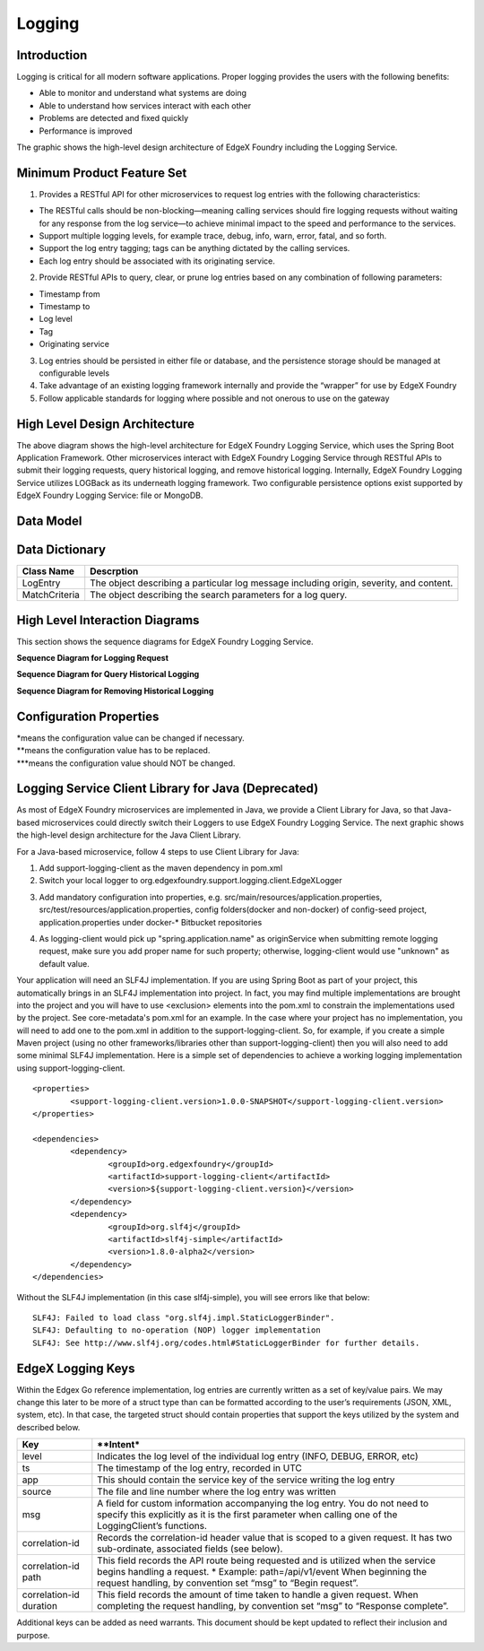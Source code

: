 #######
Logging
#######

.. image:: EdgeX_SupportingServicesLogging.png

============
Introduction
============

Logging is critical for all modern software applications. Proper logging provides the users with the following benefits:

* Able to monitor and understand what systems are doing
* Able to understand how services interact with each other
* Problems are detected and fixed quickly
* Performance is improved

The graphic shows the high-level design architecture of EdgeX Foundry including the Logging Service.

===========================
Minimum Product Feature Set
===========================

1. Provides a RESTful API for other microservices to request log entries with the following characteristics:

* The RESTful calls should be non-blocking—meaning calling services should fire logging requests without waiting for any response from the log service—to achieve minimal impact to the speed and performance to the services.
* Support multiple logging levels, for example trace, debug, info, warn, error, fatal, and so forth.
* Support the log entry tagging; tags can be anything dictated by the calling services.
* Each log entry should be associated with its originating service.

2. Provide RESTful APIs to query, clear, or prune log entries based on any combination of following parameters:

* Timestamp from
* Timestamp to
* Log level
* Tag
* Originating service

3. Log entries should be persisted in either file or database, and the persistence storage should be managed at configurable levels
4. Take advantage of an existing logging framework internally and provide the “wrapper” for use by EdgeX Foundry
5. Follow applicable standards for logging where possible and not onerous to use on the gateway

==============================
High Level Design Architecture
==============================

.. image:: EdgeX_SupportingServicesLoggingArchitecture.png

The above diagram shows the high-level architecture for EdgeX Foundry Logging Service, which uses the Spring Boot Application Framework. Other microservices interact with EdgeX Foundry Logging Service through RESTful APIs to submit their logging requests, query historical logging, and remove historical logging. Internally, EdgeX Foundry Logging Service utilizes LOGBack as its underneath logging framework. Two configurable persistence options exist supported by EdgeX Foundry Logging Service: file or MongoDB. 

==========
Data Model
==========

.. image:: EdgeX_SupportingServicesLoggingDataModel.png


===============
Data Dictionary
===============

+---------------------+--------------------------------------------------------------------------------------------+
|   **Class Name**    |   **Descrption**                                                                           | 
+=====================+============================================================================================+
| LogEntry            | The object describing a particular log message including origin, severity, and content.    | 
+---------------------+--------------------------------------------------------------------------------------------+
| MatchCriteria       | The object describing the search parameters for a log query.                               | 
+---------------------+--------------------------------------------------------------------------------------------+

===============================
High Level Interaction Diagrams
===============================

This section shows the sequence diagrams for EdgeX Foundry Logging Service.

**Sequence Diagram for Logging Request**

.. image:: EdgeX_SupportingServicesLoggingRequest.png

**Sequence Diagram for Query Historical Logging**

.. image:: EdgeX_SupportingServicesQueryHistoricalLogging.png

**Sequence Diagram for Removing Historical Logging**

.. image:: EdgeX_SupportingServicesRemoveHistoricalLogging.png

========================
Configuration Properties
========================

+---------------------------------------------------------+-------------------------------------+---------------------------------------------------------------------------+
|   **Configuration**                                     |   **Default Value**                 |  **Dependencies**                                                         |
+=========================================================+=====================================+===========================================================================+
| Writable Persistence                                    | database                        \*  | "file" to save logging in file;                                           |
|                                                         |                                     | "database" to save logging in MongoDB                                     |
+---------------------------------------------------------+-------------------------------------+---------------------------------------------------------------------------+
| Writable LogLevel                                       | INFO                            \*  | Logs messages set to a level of "INFO" or higher                          |
+---------------------------------------------------------+-------------------------------------+---------------------------------------------------------------------------+
| Service ReadMaxLimit                                    | 100                            \**  | Read data limit per invocation                                            |
+---------------------------------------------------------+-------------------------------------+---------------------------------------------------------------------------+
| Service BootTimeout                                     | 300000                         \**  | Heart beat time in milliseconds                                           |
+---------------------------------------------------------+-------------------------------------+---------------------------------------------------------------------------+
| Service StartupMsg                                      | Logging Service heart beat     \**  | Heart beat message                                                        |
+---------------------------------------------------------+-------------------------------------+---------------------------------------------------------------------------+
| Service Port                                            | 48061                          \**  | Micro service port number                                                 |
+---------------------------------------------------------+-------------------------------------+---------------------------------------------------------------------------+
| Service Host                                            | localhost                      \**  | Micro service host name                                                   |
+---------------------------------------------------------+-------------------------------------+---------------------------------------------------------------------------+
| Service Protocol                                        | http                           \**  | Micro service host protocol                                               |
+---------------------------------------------------------+-------------------------------------+---------------------------------------------------------------------------+
| Service ClientMonitor                                   | 15000                          \**  | The interval in milliseconds at which any service clients will            |
|                                                         |                                     | refresh their endpoint information from the service registry (Consul)                                                                          |
+---------------------------------------------------------+-------------------------------------+---------------------------------------------------------------------------+
| Service CheckInterval                                   | 10s                            \**  | The interval in seconds at which the service registry (Consul) will       |
|                                                         |                                     | conduct a health check of this service.                                   |
+---------------------------------------------------------+-------------------------------------+---------------------------------------------------------------------------+
| Service Timeout                                         | 5000                           \**  | Specifies a timeout (in milliseconds) for handling requests               |                                                                       |
+---------------------------------------------------------+-------------------------------------+---------------------------------------------------------------------------+
| Following config only take effect when Writable.Persistence=file                                                                                                           | 
+---------------------------------------------------------+-------------------------------------+---------------------------------------------------------------------------+
| Logging File                                            | ./logs/edgex-support-logging.log    | File path to save logging entries                                         |
+---------------------------------------------------------+-------------------------------------+---------------------------------------------------------------------------+
| Following config only take effect when logging.persistence=database                                                                                                       |
+---------------------------------------------------------+-------------------------------------+---------------------------------------------------------------------------+
| Databases Database Primary Username                     | [empty string]                 \**  | DB user name                                                              |
+---------------------------------------------------------+-------------------------------------+---------------------------------------------------------------------------+
| Databases Database Password                             | [empty string]                 \**  | DB password                                                               |
+---------------------------------------------------------+-------------------------------------+---------------------------------------------------------------------------+
| Databases Database Host                                 | localhost                      \**  | DB host name                                                              |
+---------------------------------------------------------+-------------------------------------+---------------------------------------------------------------------------+
| Databases Database Port                                 | 27017                          \**  | DB port number                                                            |
+---------------------------------------------------------+-------------------------------------+---------------------------------------------------------------------------+
| Databases Database Database                             | logging                        \**  | database or document store name                                           |
+---------------------------------------------------------+-------------------------------------+---------------------------------------------------------------------------+
| Databases Database Timeout                              | 5000                           \**  | DB connection timeout                                                     |
+---------------------------------------------------------+-------------------------------------+---------------------------------------------------------------------------+
| Databases Database Type                                 | mongodb                        \**  | DB type                                                                   |
+---------------------------------------------------------+-------------------------------------+---------------------------------------------------------------------------+
| Following config only take effect when connecting to the registry for configuraiton info                                                                                  |
+---------------------------------------------------------+-------------------------------------+---------------------------------------------------------------------------+
| Registry Host                                           | localhost                      \**  | Registry host name                                                        |
+---------------------------------------------------------+-------------------------------------+---------------------------------------------------------------------------+
| Registry Port                                           | 8500                           \**  | Registry port number                                                      |
+---------------------------------------------------------+-------------------------------------+---------------------------------------------------------------------------+
| Registry Type                                           | consul                         \**  | Registry implementation type                                              |
+---------------------------------------------------------+-------------------------------------+---------------------------------------------------------------------------+


| \*means the configuration value can be changed if necessary.
| \**means the configuration value has to be replaced.
| \***means the configuration value should NOT be changed.


====================================================
Logging Service Client Library for Java (Deprecated)
====================================================

As most of EdgeX Foundry microservices are implemented in Java, we provide a Client Library for Java, so that Java-based microservices could directly switch their Loggers to use EdgeX Foundry Logging Service.  The next graphic shows the high-level design architecture for the Java Client Library.

.. image:: EdgeX_SupportingServicesLoggingClientLibrary.png

For a Java-based microservice, follow 4 steps to use Client Library for Java:

1. Add support-logging-client as the maven dependency in pom.xml  
2. Switch your local logger to org.edgexfoundry.support.logging.client.EdgeXLogger

.. image:: EdgeX_SupportingServicesLoggingJavaLibrary1.png

3. Add mandatory configuration into properties,  e.g.  src/main/resources/application.properties,  src/test/resources/application.properties,  config folders(docker and non-docker) of config-seed project, application.properties under docker-* Bitbucket repositories 

.. image:: EdgeX_SupportingServicesLoggingJavaLibrary2.png

4. As logging-client would pick up "spring.application.name" as originService when submitting remote logging request, make sure you add proper name for such property; otherwise, logging-client would use "unknown" as default value.

.. image:: EdgeX_SupportingServicesLoggingJavaLibrary3.png

Your application will need an SLF4J implementation.  If you are using Spring Boot as part of your project, this automatically brings in an SLF4J implementation into project.  In fact, you may find multiple implementations are brought into the project and you will have to use <exclusion> elements into the pom.xml to constrain the implementations used by the project.  See core-metadata's pom.xml for an example.  In the case where your project has no implementation, you will need to add one to the pom.xml in addition to the support-logging-client.  So, for example, if you create a simple Maven project (using no other frameworks/libraries other than support-logging-client) then you will also need to add some minimal SLF4J implementation.  Here is a simple set of dependencies to achieve a working logging implementation using support-logging-client.

::

   <properties>
   	   <support-logging-client.version>1.0.0-SNAPSHOT</support-logging-client.version>
   </properties>

   <dependencies>
      	   <dependency>
		   <groupId>org.edgexfoundry</groupId>
		   <artifactId>support-logging-client</artifactId>
		   <version>${support-logging-client.version}</version>
	   </dependency>
	   <dependency>
		   <groupId>org.slf4j</groupId>
		   <artifactId>slf4j-simple</artifactId>
		   <version>1.8.0-alpha2</version>
	   </dependency>
   </dependencies>

Without the SLF4J implementation (in this case slf4j-simple), you will see errors like that below:

::

  SLF4J: Failed to load class "org.slf4j.impl.StaticLoggerBinder".
  SLF4J: Defaulting to no-operation (NOP) logger implementation
  SLF4J: See http://www.slf4j.org/codes.html#StaticLoggerBinder for further details.

==================
EdgeX Logging Keys
==================
Within the Edgex Go reference implementation, log entries are currently written as a set of key/value pairs. We may change this later to be more of a struct type than can be formatted according to the user’s requirements (JSON, XML, system, etc). In that case, the targeted struct should contain properties that support the keys utilized by the system and described below.

+-----------------------------------------------+---------------------------------------------------------------------------------------+
|   **Key**                                     |   **Intent*                                                                           |
+===============================================+=======================================================================================+
| level                                         | Indicates the log level of the individual log entry (INFO, DEBUG, ERROR, etc)         |
+-----------------------------------------------+---------------------------------------------------------------------------------------+
| ts                                            | The timestamp of the log entry, recorded in UTC                                       |
+-----------------------------------------------+---------------------------------------------------------------------------------------+
| app                                           | This should contain the service key of the service writing the log entry              |
+-----------------------------------------------+---------------------------------------------------------------------------------------+
| source                                        | The file and line number where the log entry was written                              |
+-----------------------------------------------+---------------------------------------------------------------------------------------+
| msg                                           | A field for custom information accompanying the log entry. You do not need to         |
|                                               | specify this explicitly as it is the first parameter when calling one of the          |
|                                               | LoggingClient’s functions.                                                            |
+-----------------------------------------------+---------------------------------------------------------------------------------------+
| correlation-id                                | Records the correlation-id header value that is scoped to a given request.            |
|                                               | It has two sub-ordinate, associated fields (see below).                               |
+-----------------------------------------------+---------------------------------------------------------------------------------------+
| correlation-id path                           | This field records the API route being requested and is utilized when the             |
|                                               | service begins handling a request.                                                    |
|                                               | \* Example: path=/api/v1/event                                                        |
|                                               | When beginning the request handling, by convention set “msg” to “Begin request”.      |
+-----------------------------------------------+---------------------------------------------------------------------------------------+
| correlation-id duration                       | This field records the amount of time taken to handle a given request.                |
|                                               | When completing the request handling, by convention set “msg” to “Response complete”. |
+-----------------------------------------------+---------------------------------------------------------------------------------------+

Additional keys can be added as need warrants. This document should be kept updated to reflect their inclusion and purpose.





